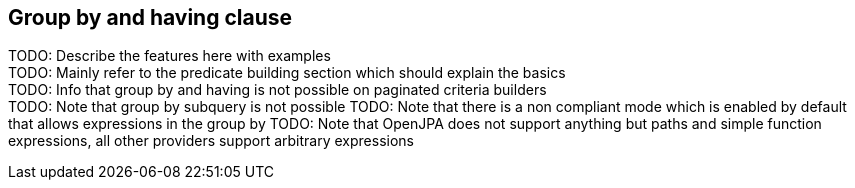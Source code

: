 == Group by and having clause

TODO: Describe the features here with examples +
TODO: Mainly refer to the predicate building section which should explain the basics +
TODO: Info that group by and having is not possible on paginated criteria builders +
TODO: Note that group by subquery is not possible
TODO: Note that there is a non compliant mode which is enabled by default that allows expressions in the group by
TODO: Note that OpenJPA does not support anything but paths and simple function expressions, all other providers support arbitrary expressions